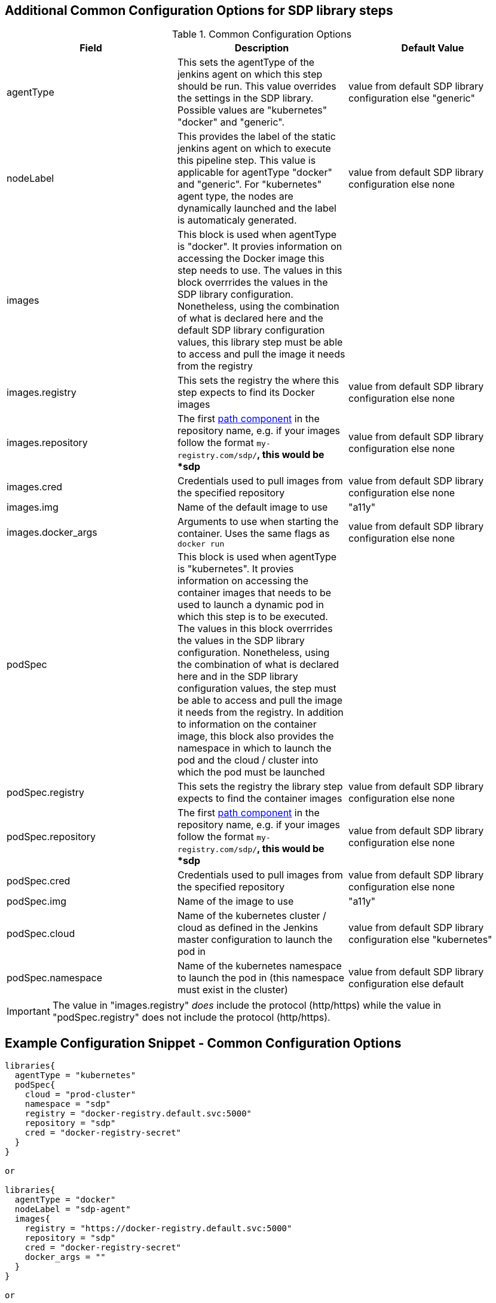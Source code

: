== Additional Common Configuration Options for SDP library steps  
.Common Configuration Options
|===
| *Field* | *Description* | *Default Value*

| agentType
| This sets the agentType of the jenkins agent on which this step should be run. This value overrides the settings in the SDP library. Possible values are "kubernetes" "docker" and "generic". 
| value from default SDP library configuration else "generic"

| nodeLabel
| This provides the label of the static jenkins agent on which to execute this pipeline step. This value is applicable for agentType "docker" and "generic". For "kubernetes" agent type, the nodes are dynamically launched and the label is automaticaly generated.
| value from default SDP library configuration else none

| images
| This block is used when agentType is "docker". It provies information on accessing the Docker image this step  needs to use. The values in this block overrrides the values in the SDP library configuration. Nonetheless, using the combination of what is declared here and the default SDP library configuration values, this library step must be able to access and pull the image it needs from the registry
|

| images.registry
| This sets the registry the where this step expects to find its Docker images
| value from default SDP library configuration else none

| images.repository
| The first https://forums.docker.com/t/docker-registry-v2-spec-and-repository-naming-rule/5466[path component] in the repository name, e.g. if your images follow the format ``my-registry.com/sdp/*``, this would be *sdp*
| value from default SDP library configuration else none

| images.cred
| Credentials used to pull images from the specified repository
| value from default SDP library configuration else none

| images.img
| Name of the default image to use
| "a11y"

| images.docker_args
| Arguments to use when starting the container. Uses the same flags as `docker run`
| value from default SDP library configuration else none

| podSpec
| This block is used when agentType is "kubernetes". It provies information on accessing the container images that needs to be used to launch a dynamic pod in which this step is to be executed. The values in this block overrrides  the values in the SDP library configuration. Nonetheless, using the combination of what is declared here and in the SDP library configuration values, the step must be able to access and pull the image it needs from the registry. In addition to information on the container image, this block also provides the namespace in which to launch the pod and the cloud / cluster into which the pod must be launched
|

| podSpec.registry
| This sets the registry the library step expects to find the container images
| value from default SDP library configuration else none

| podSpec.repository
| The first https://forums.docker.com/t/docker-registry-v2-spec-and-repository-naming-rule/5466[path component] in the repository name, e.g. if your images follow the format ``my-registry.com/sdp/*``, this would be *sdp*
| value from default SDP library configuration else none

| podSpec.cred
| Credentials used to pull images from the specified repository
| value from default SDP library configuration else none

| podSpec.img
| Name of the image to use  
| "a11y"

| podSpec.cloud
| Name of the kubernetes cluster / cloud as defined in the Jenkins master configuration to launch the pod in
| value from default SDP library configuration else  "kubernetes"

| podSpec.namespace
| Name of the kubernetes namespace to launch the pod in (this namespace must exist in the cluster)
| value from default SDP library configuration else default

|===

[IMPORTANT]
====

The value in "images.registry" _does_ include the protocol (http/https) while the value in "podSpec.registry" does not include the protocol (http/https).

====

== Example Configuration Snippet - Common Configuration Options 

[source,groovy]
----
libraries{
  agentType = "kubernetes"
  podSpec{
    cloud = "prod-cluster"
    namespace = "sdp"
    registry = "docker-registry.default.svc:5000"
    repository = "sdp"
    cred = "docker-registry-secret"
  }
}

or 

libraries{
  agentType = "docker"
  nodeLabel = "sdp-agent"
  images{
    registry = "https://docker-registry.default.svc:5000"
    repository = "sdp"
    cred = "docker-registry-secret"
    docker_args = ""
  }
}

or

libraries{
  agentType = "generic"
  nodeLabel = "sdp-agent"
}

----
